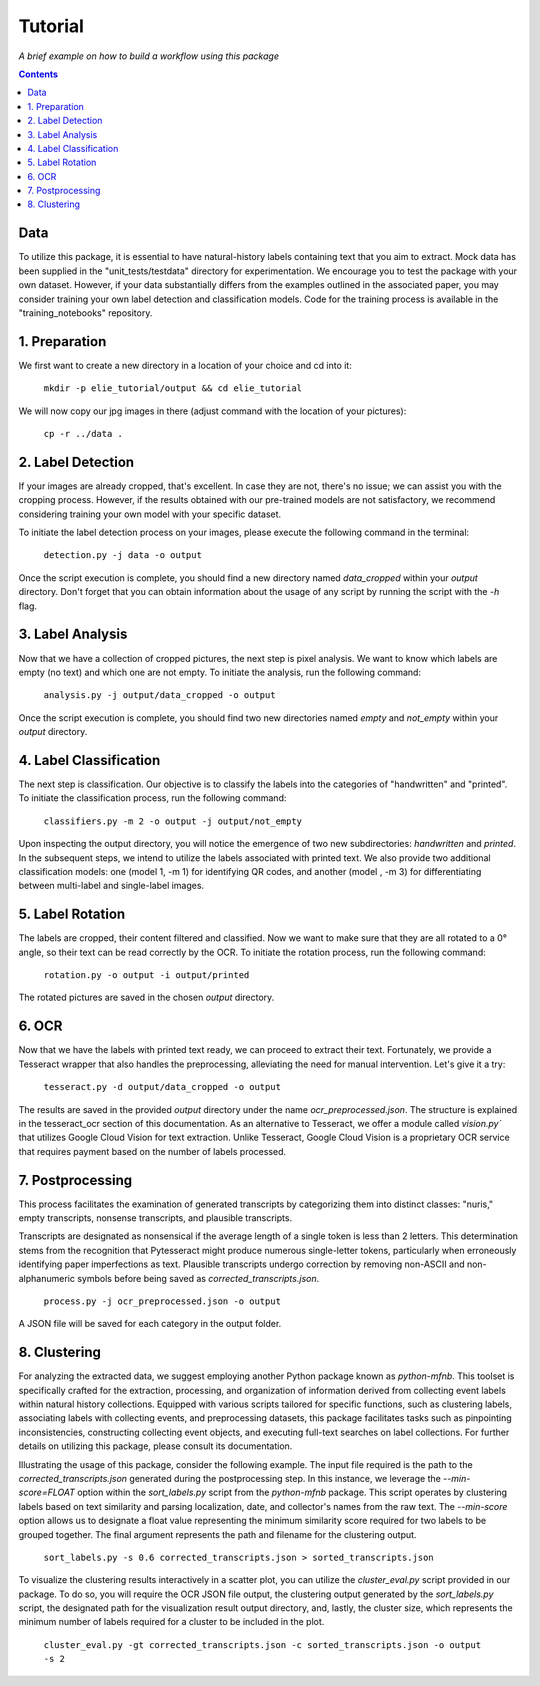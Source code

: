 Tutorial
========

*A brief example on how to build a workflow using this package*

.. contents ::

Data
----
To utilize this package, it is essential to have natural-history labels containing text that you aim to extract. 
Mock data has been supplied in the "unit_tests/testdata" directory for experimentation. 
We encourage you to test the package with your own dataset. 
However, if your data substantially differs from the examples outlined in the associated paper, you may consider training your own label detection and classification models. 
Code for the training process is available in the "training_notebooks" repository.

1. Preparation
--------------
We first want to create a new directory in a location of your choice and cd into it:
    
    ``mkdir -p elie_tutorial/output && cd elie_tutorial``

We will now copy our jpg images in there (adjust command with the location of your pictures):

    ``cp -r ../data .``

2. Label Detection
-------------------
If your images are already cropped, that's excellent. 
In case they are not, there's no issue; we can assist you with the cropping process. 
However, if the results obtained with our pre-trained models are not satisfactory, we recommend considering training your own model with your specific dataset.

To initiate the label detection process on your images, please execute the following command in the terminal:

    ``detection.py -j data -o output``

Once the script execution is complete, you should find a new directory named `data_cropped` within your `output` directory. 
Don't forget that you can obtain information about the usage of any script by running the script with the `-h` flag.

3. Label Analysis
------------------
Now that we have a collection of cropped pictures, the next step is pixel analysis.
We want to know which labels are empty (no text) and which one are not empty.
To initiate the analysis, run the following command:

    ``analysis.py -j output/data_cropped -o output``

Once the script execution is complete, you should find two new directories named `empty` and `not_empty` within your `output` directory. 

4. Label Classification
------------------------
The next step is classification. 
Our objective is to classify the labels into the categories of "handwritten" and "printed".
To initiate the classification process, run the following command:

    ``classifiers.py -m 2 -o output -j output/not_empty``

Upon inspecting the output directory, you will notice the emergence of two new subdirectories: `handwritten` and `printed`. 
In the subsequent steps, we intend to utilize the labels associated with printed text.
We also provide two additional classification models: one (model 1, -m 1) for identifying QR codes, and another (model , -m 3) for differentiating between multi-label and single-label images.

5. Label Rotation
------------------
The labels are cropped, their content filtered and classified.
Now we want to make sure that they are all rotated to a 0° angle, so their text can be read correctly by the OCR.
To initiate the rotation process, run the following command:

    ``rotation.py -o output -i output/printed``
    
The rotated pictures are saved in the chosen `output` directory.

6. OCR 
-------
Now that we have the labels with printed text ready, we can proceed to extract their text. 
Fortunately, we provide a Tesseract wrapper that also handles the preprocessing, alleviating the need for manual intervention. 
Let's give it a try:

    ``tesseract.py -d output/data_cropped -o output``

The results are saved in the provided `output` directory under the name `ocr_preprocessed.json`. 
The structure is explained in the tesseract_ocr section of this documentation. As an alternative to Tesseract, we offer a module called `vision.py`` that utilizes Google Cloud Vision for text extraction. Unlike Tesseract, Google Cloud Vision is a proprietary OCR service that requires payment based on the number of labels processed.

7. Postprocessing
-----------------
This process facilitates the examination of generated transcripts by categorizing them into distinct classes: "nuris," empty transcripts, nonsense transcripts, and plausible transcripts.

Transcripts are designated as nonsensical if the average length of a single token is less than 2 letters. 
This determination stems from the recognition that Pytesseract might produce numerous single-letter tokens, particularly when erroneously identifying paper imperfections as text.
Plausible transcripts undergo correction by removing non-ASCII and non-alphanumeric symbols before being saved as `corrected_transcripts.json`.

    ``process.py -j ocr_preprocessed.json -o output``

A JSON file will be saved for each category in the output folder.

8. Clustering
-------------
For analyzing the extracted data, we suggest employing another Python package known as `python-mfnb`. 
This toolset is specifically crafted for the extraction, processing, and organization of information derived from collecting event labels within natural history collections. 
Equipped with various scripts tailored for specific functions, such as clustering labels, associating labels with collecting events, and preprocessing datasets, this package facilitates tasks such as pinpointing inconsistencies, constructing collecting event objects, and executing full-text searches on label collections. 
For further details on utilizing this package, please consult its documentation.

Illustrating the usage of this package, consider the following example. 
The input file required is the path to the `corrected_transcripts.json` generated during the postprocessing step. 
In this instance, we leverage the `--min-score=FLOAT` option within the `sort_labels.py` script from the `python-mfnb` package. 
This script operates by clustering labels based on text similarity and parsing localization, date, and collector's names from the raw text. 
The `--min-score` option allows us to designate a float value representing the minimum similarity score required for two labels to be grouped together.
The final argument represents the path and filename for the clustering output.

    ``sort_labels.py -s 0.6 corrected_transcripts.json > sorted_transcripts.json``

To visualize the clustering results interactively in a scatter plot, you can utilize the `cluster_eval.py` script provided in our package. 
To do so, you will require the OCR JSON file output, the clustering output generated by the `sort_labels.py` script, the designated path for the visualization result output directory, and, lastly, the cluster size, which represents the minimum number of labels required for a cluster to be included in the plot.

    ``cluster_eval.py -gt corrected_transcripts.json -c sorted_transcripts.json -o output -s 2``













